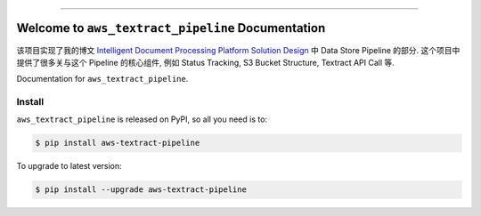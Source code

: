 
.. image:: https://readthedocs.org/projects/aws-textract-pipeline/badge/?version=latest
    :target: https://aws-textract-pipeline.readthedocs.io/en/latest/
    :alt: Documentation Status

.. image:: https://github.com/MacHu-GWU/aws_textract_pipeline-project/workflows/CI/badge.svg
    :target: https://github.com/MacHu-GWU/aws_textract_pipeline-project/actions?query=workflow:CI

.. image:: https://codecov.io/gh/MacHu-GWU/aws_textract_pipeline-project/branch/main/graph/badge.svg
    :target: https://codecov.io/gh/MacHu-GWU/aws_textract_pipeline-project

.. image:: https://img.shields.io/pypi/v/aws-textract-pipeline.svg
    :target: https://pypi.python.org/pypi/aws-textract-pipeline

.. image:: https://img.shields.io/pypi/l/aws-textract-pipeline.svg
    :target: https://pypi.python.org/pypi/aws-textract-pipeline

.. image:: https://img.shields.io/pypi/pyversions/aws-textract-pipeline.svg
    :target: https://pypi.python.org/pypi/aws-textract-pipeline

.. image:: https://img.shields.io/badge/Release_History!--None.svg?style=social
    :target: https://github.com/MacHu-GWU/aws_textract_pipeline-project/blob/main/release-history.rst

.. image:: https://img.shields.io/badge/STAR_Me_on_GitHub!--None.svg?style=social
    :target: https://github.com/MacHu-GWU/aws_textract_pipeline-project

------

.. image:: https://img.shields.io/badge/Link-Document-blue.svg
    :target: https://aws-textract-pipeline.readthedocs.io/en/latest/

.. image:: https://img.shields.io/badge/Link-API-blue.svg
    :target: https://aws-textract-pipeline.readthedocs.io/en/latest/py-modindex.html

.. image:: https://img.shields.io/badge/Link-Install-blue.svg
    :target: `install`_

.. image:: https://img.shields.io/badge/Link-GitHub-blue.svg
    :target: https://github.com/MacHu-GWU/aws_textract_pipeline-project

.. image:: https://img.shields.io/badge/Link-Submit_Issue-blue.svg
    :target: https://github.com/MacHu-GWU/aws_textract_pipeline-project/issues

.. image:: https://img.shields.io/badge/Link-Request_Feature-blue.svg
    :target: https://github.com/MacHu-GWU/aws_textract_pipeline-project/issues

.. image:: https://img.shields.io/badge/Link-Download-blue.svg
    :target: https://pypi.org/pypi/aws-textract-pipeline#files


Welcome to ``aws_textract_pipeline`` Documentation
==============================================================================
该项目实现了我的博文 `Intelligent Document Processing Platform Solution Design <https://dev-exp-share.readthedocs.io/en/latest/search.html?q=Intelligent+Document+Processing+Platform+Solution+Design&check_keywords=yes&area=default>`_ 中 Data Store Pipeline 的部分. 这个项目中提供了很多关与这个 Pipeline 的核心组件, 例如 Status Tracking, S3 Bucket Structure, Textract API Call 等.

Documentation for ``aws_textract_pipeline``.


.. _install:

Install
------------------------------------------------------------------------------

``aws_textract_pipeline`` is released on PyPI, so all you need is to:

.. code-block:: console

    $ pip install aws-textract-pipeline

To upgrade to latest version:

.. code-block:: console

    $ pip install --upgrade aws-textract-pipeline
